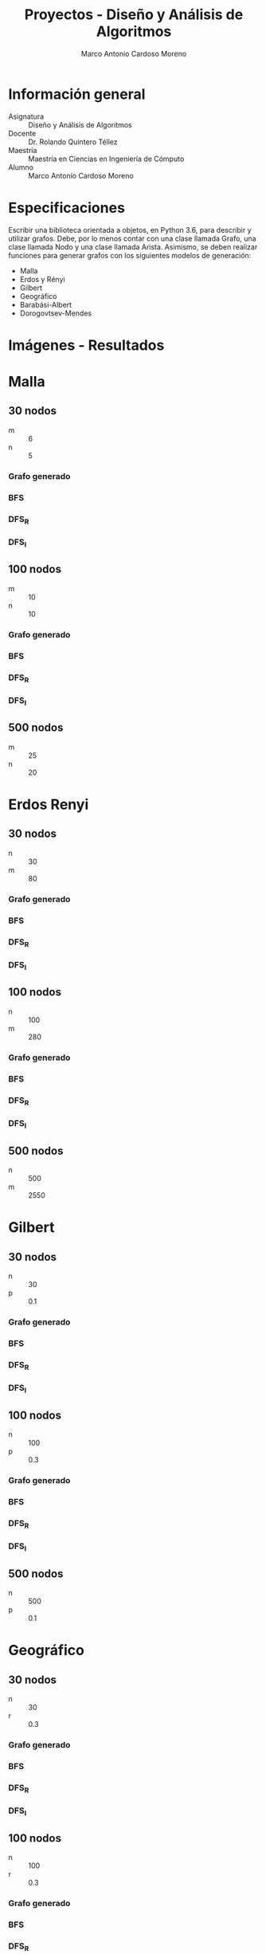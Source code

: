 #+TITLE: Proyectos - Diseño y Análisis de Algoritmos
#+author: Marco Antonio Cardoso Moreno

#+STARTUP:  CONTENT


* Información general
- Asignatura :: Diseño y Análisis de Algoritmos
- Docente :: Dr. Rolando Quintero Téllez
- Maestría :: Maestría en Ciencias en Ingeniería de Cómputo
- Alumno :: Marco Antonio Cardoso Moreno

* Especificaciones
Escribir una biblioteca orientada a objetos, en Python 3.6, para describir y
utilizar grafos. Debe, por lo menos contar con una clase llamada Grafo, una
clase llamada Nodo y una clase llamada Arista. Asimismo, se deben realizar
funciones para generar grafos con los siguientes modelos de generación:
- Malla
- Erdos y Rényi
- Gilbert
- Geográfico
- Barabási-Albert
- Dorogovtsev-Mendes

* Imágenes - Resultados
* Malla
** 30 nodos
- m :: 6
- n :: 5
*** Grafo generado
[[./img/30/malla/grafoMalla_6_5.png]]
*** BFS
[[./img/30/malla/BFS_grafoMalla_6_5.png]]
*** DFS_R
[[./img/30/malla/DFS_R_grafoMalla_6_5.png]]
*** DFS_I
[[./img/30/malla/DFS_I_grafoMalla_6_5.png]]
** 100 nodos
- m :: 10
- n :: 10
*** Grafo generado
[[./img/100/malla/grafoMalla_10_10.png]]
*** BFS
[[./img/100/malla/BFS_grafoMalla_10_10.png]]
*** DFS_R
[[./img/100/malla/DFS_R_grafoMalla_10_10.png]]
*** DFS_I
[[./img/100/malla/DFS_I_grafoMalla_10_10.png]]

** 500 nodos
- m :: 25
- n :: 20
[[./img/500/grafoMalla_25_20.png]]

* Erdos Renyi
** 30 nodos
- n :: 30
- m :: 80
*** Grafo generado
[[./img/30/erdos/grafoErdos_Renyi_30_80.png]]
*** BFS
[[./img/30/erdos/BFS_grafoErdos_Renyi_30_80.png]]
*** DFS_R
[[./img/30/erdos/DFS_R_grafoErdos_Renyi_30_80.png]]
*** DFS_I
[[./img/30/erdos/DFS_I_grafoErdos_Renyi_30_80.png]]
** 100 nodos
- n :: 100
- m :: 280
*** Grafo generado
[[./img/100/erdos/grafoErdos_Renyi_100_280.png]]
*** BFS
[[./img/100/erdos/BFS_grafoErdos_Renyi_100_280.png]]
*** DFS_R
[[./img/100/erdos/DFS_R_grafoErdos_Renyi_100_280.png]]
*** DFS_I
[[./img/100/erdos/DFS_I_grafoErdos_Renyi_100_280.png]]

** 500 nodos
- n :: 500
- m :: 2550
[[./img/500/grafoErdos_Renyi_500_2550.png]]

* Gilbert
** 30 nodos
- n :: 30
- p :: 0.1
*** Grafo generado
[[./img/30/gilbert/grafoGilbert_30_10.png]]
*** BFS
[[./img/30/gilbert/BFS_grafoGilbert_30_10.png]]
*** DFS_R
[[./img/30/gilbert/DFS_R_grafoGilbert_30_10.png]]
*** DFS_I

[[./img/30/gilbert/DFS_I_grafoGilbert_30_10.png]]
** 100 nodos
- n :: 100
- p :: 0.3
*** Grafo generado
[[./img/100/gilbert/grafoGilbert_100_30.png]]
*** BFS
[[./img/100/gilbert/BFS_grafoGilbert_100_30.png]]
*** DFS_R
[[./img/100/gilbert/DFS_R_grafoGilbert_100_30.png]]
*** DFS_I
[[./img/100/gilbert/DFS_I_grafoGilbert_100_30.png]]

** 500 nodos
- n :: 500
- p :: 0.1
[[./img/500/grafoGilbert_500_10.png]]
* Geográfico
** 30 nodos
- n :: 30
- r :: 0.3
*** Grafo generado
[[./img/30/geo/grafoGeografico_30_30.png]]
*** BFS
[[./img/30/geo/BFS_grafoGeografico_30_30.png]]
*** DFS_R
[[./img/30/geo/DFS_R_grafoGeografico_30_30.png]]
*** DFS_I
[[./img/30/geo/DFS_I_grafoGeografico_30_30.png]]
** 100 nodos
- n :: 100
- r :: 0.3
*** Grafo generado
[[./img/100/geo/grafoGeografico_100_30.png]]
*** BFS
[[./img/100/geo/BFS_grafoGeografico_100_30.png]]
*** DFS_R
[[./img/100/geo/DFS_R_grafoGeografico_100_30.png]]
*** DFS_I
[[./img/100/geo/DFS_I_grafoGeografico_100_30.png]]

** 500 nodos
- n :: 500
- r :: 0.1
[[./img/500/grafoGeografico_500_10.png]]

* Barabasi
** 30 nodos
- n :: 30
- d :: 4
*** Grafo generado
[[./img/30/barabasi/grafoBarabasi_30_4.png]]
*** BFS
[[./img/30/barabasi/BFS_grafoBarabasi_30_4.png]]
*** DFS_R
[[./img/30/barabasi/DFS_R_grafoBarabasi_30_4.png]]
*** DFS_I
[[./img/30/barabasi/DFS_I_grafoBarabasi_30_4.png]]
** 100 nodos
- n :: 100
- d :: 6
*** Grafo generado
[[./img/100/barabasi/grafoBarabasi_100_6.png]]
*** BFS
[[./img/100/barabasi/BFS_grafoBarabasi_100_6.png]]
*** DFS_R
[[./img/100/barabasi/DFS_R_grafoBarabasi_100_6.png]]
*** DFS_I
[[./img/100/barabasi/DFS_I_grafoBarabasi_100_6.png]]

** 500 nodos
- n :: 500
- d :: 7
[[./img/500/grafoBarabasi_500_7.png]]

* Dorogovtsev
** 30 nodos
*** Grafo generado
[[./img/30/dorog/grafoDorogovtsev_30.png]]
*** BFS
[[./img/30/dorog/BFS_grafoDorogovtsev_30.png]]
*** DFS_R
[[./img/30/dorog/DFS_R_grafoDorogovtsev_30.png]]
*** DFS_I
[[./img/30/dorog/DFS_I_grafoDorogovtsev_30.png]]
** 100 nodos
*** Grafo generado
[[./img/100/dorog/grafoDorogovtsev_100.png]]
*** BFS
[[./img/100/dorog/BFS_grafoDorogovtsev_100.png]]
*** DFS_R
[[./img/100/dorog/DFS_R_grafoDorogovtsev_100.png]]
*** DFS_I
[[./img/100/dorog/DFS_I_grafoDorogovtsev_100.png]]
** 500 nodos
[[./img/500/grafoDorogovtsev_500.png]]

* Dependencias
- Lenguaje :: Python
  + Versión :: 3.6.7
